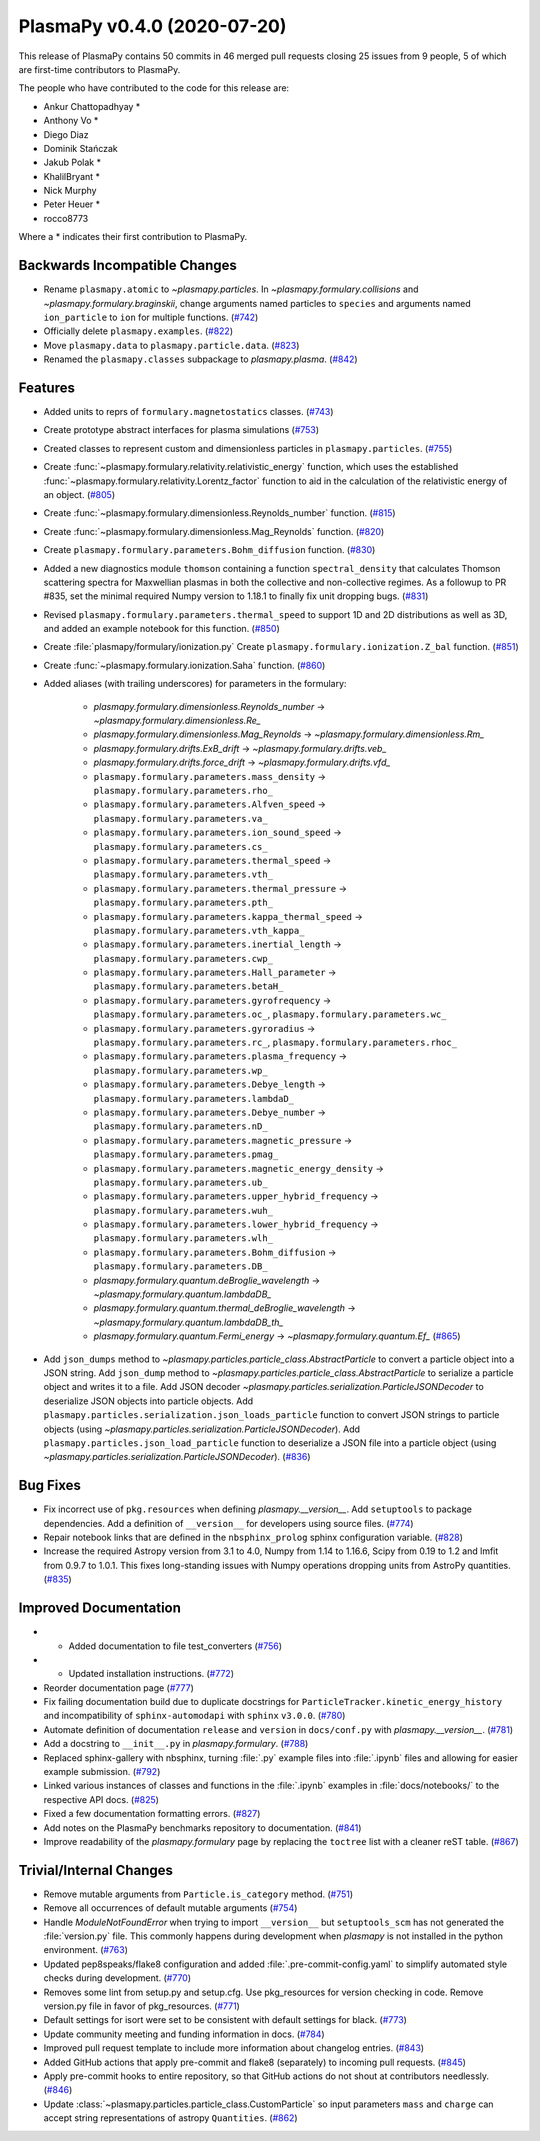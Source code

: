 PlasmaPy v0.4.0 (2020-07-20)
============================

This release of PlasmaPy contains 50 commits in 46 merged pull requests
closing 25 issues from 9 people, 5 of which are first-time contributors
to PlasmaPy.

The people who have contributed to the code for this release are:

* Ankur Chattopadhyay  *
* Anthony Vo  *
* Diego Diaz
* Dominik Stańczak
* Jakub Polak  *
* KhalilBryant  *
* Nick Murphy
* Peter Heuer  *
* rocco8773

Where a * indicates their first contribution to PlasmaPy.

Backwards Incompatible Changes
------------------------------

- Rename ``plasmapy.atomic`` to `~plasmapy.particles`.  In
  `~plasmapy.formulary.collisions` and `~plasmapy.formulary.braginskii`,
  change arguments named particles to ``species`` and arguments named
  ``ion_particle`` to ``ion`` for multiple functions. (`#742 <https://github.com/plasmapy/plasmapy/pull/742>`__)
- Officially delete ``plasmapy.examples``. (`#822 <https://github.com/plasmapy/plasmapy/pull/822>`__)
- Move ``plasmapy.data`` to ``plasmapy.particle.data``. (`#823 <https://github.com/plasmapy/plasmapy/pull/823>`__)
- Renamed the ``plasmapy.classes`` subpackage to `plasmapy.plasma`. (`#842 <https://github.com/plasmapy/plasmapy/pull/842>`__)


Features
--------

- Added units to reprs of ``formulary.magnetostatics`` classes. (`#743 <https://github.com/plasmapy/plasmapy/pull/743>`__)
- Create prototype abstract interfaces for plasma simulations (`#753 <https://github.com/plasmapy/plasmapy/pull/753>`__)
- Created classes to represent custom and dimensionless particles in ``plasmapy.particles``. (`#755 <https://github.com/plasmapy/plasmapy/pull/755>`__)
- Create :func:`~plasmapy.formulary.relativity.relativistic_energy` function, which uses the established :func:`~plasmapy.formulary.relativity.Lorentz_factor` function to aid in the calculation of the relativistic energy of an object. (`#805 <https://github.com/plasmapy/plasmapy/pull/805>`__)
- Create :func:`~plasmapy.formulary.dimensionless.Reynolds_number` function. (`#815 <https://github.com/plasmapy/plasmapy/pull/815>`__)
- Create :func:`~plasmapy.formulary.dimensionless.Mag_Reynolds` function. (`#820 <https://github.com/plasmapy/plasmapy/pull/820>`__)
- Create ``plasmapy.formulary.parameters.Bohm_diffusion`` function. (`#830 <https://github.com/plasmapy/plasmapy/pull/830>`__)
- Added a new diagnostics module ``thomson`` containing a function
  ``spectral_density`` that calculates Thomson scattering spectra for
  Maxwellian plasmas in both the collective and non-collective regimes. As
  a followup to PR #835, set the minimal required Numpy version to 1.18.1 to
  finally fix unit dropping bugs. (`#831 <https://github.com/plasmapy/plasmapy/pull/831>`__)
- Revised ``plasmapy.formulary.parameters.thermal_speed`` to support 1D and 2D distributions as well as 3D, and added an example notebook for this function. (`#850 <https://github.com/plasmapy/plasmapy/pull/850>`__)
- Create :file:`plasmapy/formulary/ionization.py`
  Create ``plasmapy.formulary.ionization.Z_bal`` function. (`#851 <https://github.com/plasmapy/plasmapy/pull/851>`__)
- Create :func:`~plasmapy.formulary.ionization.Saha` function. (`#860 <https://github.com/plasmapy/plasmapy/pull/860>`__)
- Added aliases (with trailing underscores) for parameters in the formulary:

      * `plasmapy.formulary.dimensionless.Reynolds_number` → `~plasmapy.formulary.dimensionless.Re_`
      * `plasmapy.formulary.dimensionless.Mag_Reynolds` → `~plasmapy.formulary.dimensionless.Rm_`
      * `plasmapy.formulary.drifts.ExB_drift` → `~plasmapy.formulary.drifts.veb_`
      * `plasmapy.formulary.drifts.force_drift` → `~plasmapy.formulary.drifts.vfd_`
      * ``plasmapy.formulary.parameters.mass_density`` → ``plasmapy.formulary.parameters.rho_``
      * ``plasmapy.formulary.parameters.Alfven_speed`` → ``plasmapy.formulary.parameters.va_``
      * ``plasmapy.formulary.parameters.ion_sound_speed`` → ``plasmapy.formulary.parameters.cs_``
      * ``plasmapy.formulary.parameters.thermal_speed`` → ``plasmapy.formulary.parameters.vth_``
      * ``plasmapy.formulary.parameters.thermal_pressure`` → ``plasmapy.formulary.parameters.pth_``
      * ``plasmapy.formulary.parameters.kappa_thermal_speed`` → ``plasmapy.formulary.parameters.vth_kappa_``
      * ``plasmapy.formulary.parameters.inertial_length`` → ``plasmapy.formulary.parameters.cwp_``
      * ``plasmapy.formulary.parameters.Hall_parameter`` → ``plasmapy.formulary.parameters.betaH_``
      * ``plasmapy.formulary.parameters.gyrofrequency`` → ``plasmapy.formulary.parameters.oc_``, ``plasmapy.formulary.parameters.wc_``
      * ``plasmapy.formulary.parameters.gyroradius`` → ``plasmapy.formulary.parameters.rc_``, ``plasmapy.formulary.parameters.rhoc_``
      * ``plasmapy.formulary.parameters.plasma_frequency`` → ``plasmapy.formulary.parameters.wp_``
      * ``plasmapy.formulary.parameters.Debye_length`` → ``plasmapy.formulary.parameters.lambdaD_``
      * ``plasmapy.formulary.parameters.Debye_number`` → ``plasmapy.formulary.parameters.nD_``
      * ``plasmapy.formulary.parameters.magnetic_pressure`` → ``plasmapy.formulary.parameters.pmag_``
      * ``plasmapy.formulary.parameters.magnetic_energy_density`` → ``plasmapy.formulary.parameters.ub_``
      * ``plasmapy.formulary.parameters.upper_hybrid_frequency`` → ``plasmapy.formulary.parameters.wuh_``
      * ``plasmapy.formulary.parameters.lower_hybrid_frequency`` → ``plasmapy.formulary.parameters.wlh_``
      * ``plasmapy.formulary.parameters.Bohm_diffusion`` → ``plasmapy.formulary.parameters.DB_``
      * `plasmapy.formulary.quantum.deBroglie_wavelength` → `~plasmapy.formulary.quantum.lambdaDB_`
      * `plasmapy.formulary.quantum.thermal_deBroglie_wavelength` → `~plasmapy.formulary.quantum.lambdaDB_th_`
      * `plasmapy.formulary.quantum.Fermi_energy` → `~plasmapy.formulary.quantum.Ef_` (`#865 <https://github.com/plasmapy/plasmapy/pull/865>`__)
- Add ``json_dumps`` method to `~plasmapy.particles.particle_class.AbstractParticle` to
  convert a particle object into a JSON string. Add ``json_dump`` method to
  `~plasmapy.particles.particle_class.AbstractParticle` to serialize a particle
  object and writes it to a file.  Add JSON decoder
  `~plasmapy.particles.serialization.ParticleJSONDecoder` to deserialize JSON objects
  into particle objects.  Add ``plasmapy.particles.serialization.json_loads_particle``
  function to convert JSON strings to particle objects (using
  `~plasmapy.particles.serialization.ParticleJSONDecoder`). Add
  ``plasmapy.particles.json_load_particle`` function to deserialize a JSON file into a
  particle object (using `~plasmapy.particles.serialization.ParticleJSONDecoder`). (`#836 <https://github.com/plasmapy/plasmapy/pull/836>`__)

Bug Fixes
---------

- Fix incorrect use of ``pkg.resources`` when defining `plasmapy.__version__`.  Add
  ``setuptools`` to package dependencies.  Add a definition of ``__version__`` for
  developers using source files. (`#774 <https://github.com/plasmapy/plasmapy/pull/774>`__)
- Repair notebook links that are defined in the ``nbsphinx_prolog`` sphinx configuration
  variable. (`#828 <https://github.com/plasmapy/plasmapy/pull/828>`__)
- Increase the required Astropy version from 3.1 to 4.0, Numpy from 1.14 to 1.16.6, Scipy from 0.19 to 1.2 and lmfit from 0.9.7 to 1.0.1. This fixes long-standing issues with Numpy operations dropping units from AstroPy quantities. (`#835 <https://github.com/plasmapy/plasmapy/pull/835>`__)


Improved Documentation
----------------------

- - Added documentation to file test_converters (`#756 <https://github.com/plasmapy/plasmapy/pull/756>`__)
- - Updated installation instructions. (`#772 <https://github.com/plasmapy/plasmapy/pull/772>`__)
- Reorder documentation page (`#777 <https://github.com/plasmapy/plasmapy/pull/777>`__)
- Fix failing documentation build due to duplicate docstrings for
  ``ParticleTracker.kinetic_energy_history`` and incompatibility of ``sphinx-automodapi``
  with ``sphinx`` ``v3.0.0``. (`#780 <https://github.com/plasmapy/plasmapy/pull/780>`__)
- Automate definition of documentation ``release`` and ``version`` in ``docs/conf.py`` with
  `plasmapy.__version__`. (`#781 <https://github.com/plasmapy/plasmapy/pull/781>`__)
- Add a docstring to ``__init__.py`` in `plasmapy.formulary`. (`#788 <https://github.com/plasmapy/plasmapy/pull/788>`__)
- Replaced sphinx-gallery with nbsphinx, turning :file:`.py` example files into :file:`.ipynb` files and allowing for easier example submission. (`#792 <https://github.com/plasmapy/plasmapy/pull/792>`__)
- Linked various instances of classes and functions in the :file:`.ipynb` examples in :file:`docs/notebooks/` to the respective API docs. (`#825 <https://github.com/plasmapy/plasmapy/pull/825>`__)
- Fixed a few documentation formatting errors. (`#827 <https://github.com/plasmapy/plasmapy/pull/827>`__)
- Add notes on the PlasmaPy benchmarks repository to documentation. (`#841 <https://github.com/plasmapy/plasmapy/pull/841>`__)
- Improve readability of the `plasmapy.formulary` page by replacing the ``toctree``
  list with a cleaner reST table. (`#867 <https://github.com/plasmapy/plasmapy/pull/867>`__)


Trivial/Internal Changes
------------------------

- Remove mutable arguments from ``Particle.is_category`` method. (`#751 <https://github.com/plasmapy/plasmapy/pull/751>`__)
- Remove all occurrences of default mutable arguments (`#754 <https://github.com/plasmapy/plasmapy/pull/754>`__)
- Handle `ModuleNotFoundError` when trying to import ``__version__`` but ``setuptools_scm`` has not
  generated the :file:`version.py` file.  This commonly happens during development when `plasmapy` is
  not installed in the python environment. (`#763 <https://github.com/plasmapy/plasmapy/pull/763>`__)
- Updated pep8speaks/flake8 configuration and added :file:`.pre-commit-config.yaml` to simplify automated style checks during development. (`#770 <https://github.com/plasmapy/plasmapy/pull/770>`__)
- Removes some lint from setup.py and setup.cfg. Use pkg_resources for version
  checking in code. Remove version.py file in favor of pkg_resources. (`#771 <https://github.com/plasmapy/plasmapy/pull/771>`__)
- Default settings for isort were set to be consistent with default settings for black. (`#773 <https://github.com/plasmapy/plasmapy/pull/773>`__)
- Update community meeting and funding information in docs. (`#784 <https://github.com/plasmapy/plasmapy/pull/784>`__)
- Improved pull request template to include more information about changelog entries. (`#843 <https://github.com/plasmapy/plasmapy/pull/843>`__)
- Added GitHub actions that apply pre-commit and flake8 (separately) to incoming pull requests. (`#845 <https://github.com/plasmapy/plasmapy/pull/845>`__)
- Apply pre-commit hooks to entire repository, so that GitHub actions do not shout at contributors needlessly. (`#846 <https://github.com/plasmapy/plasmapy/pull/846>`__)
- Update :class:`~plasmapy.particles.particle_class.CustomParticle` so input parameters
  ``mass`` and ``charge`` can accept string representations of astropy ``Quantities``. (`#862 <https://github.com/plasmapy/plasmapy/pull/862>`__)

